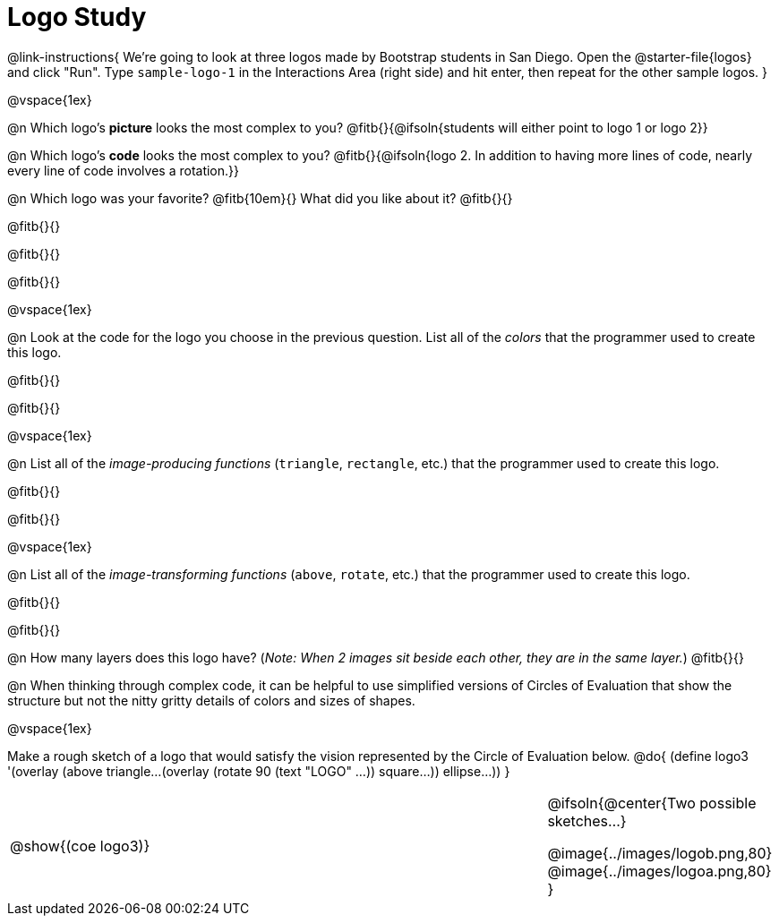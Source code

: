 = Logo Study

@link-instructions{
We're going to look at three logos made by Bootstrap students in San Diego. Open the @starter-file{logos} and click "Run". Type `sample-logo-1` in the Interactions Area (right side) and hit enter, then repeat for the other sample logos.
}

@vspace{1ex}

@n Which logo's *picture* looks the most complex to you? @fitb{}{@ifsoln{students will either point to logo 1 or logo 2}}

@n Which logo's *code* looks the most complex to you? @fitb{}{@ifsoln{logo 2. In addition to having more lines of code, nearly every line of code involves a rotation.}}

@n Which logo was your favorite? @fitb{10em}{} What did you like about it? @fitb{}{}

@fitb{}{}

@fitb{}{}

@fitb{}{}

@vspace{1ex}

@n Look at the code for the logo you choose in the previous question. List all of the _colors_ that the programmer used to create this logo.

@fitb{}{}

@fitb{}{}

@vspace{1ex}

@n List all of the _image-producing functions_ (`triangle`, `rectangle`, etc.) that the programmer used to create this logo.

@fitb{}{}

@fitb{}{}

@vspace{1ex}

@n List all of the _image-transforming functions_ (`above`, `rotate`, etc.) that the programmer used to create this logo.

@fitb{}{}

@fitb{}{}

@n How many layers does this logo have? (_Note: When 2 images sit beside each other, they are in the same layer._) @fitb{}{}

@n When thinking through complex code, it can be helpful to use simplified versions of Circles of Evaluation that show the structure but not the nitty gritty details of colors and sizes of shapes.

@vspace{1ex}

Make a rough sketch of a logo that would satisfy the vision represented by the Circle of Evaluation below.
@do{
(define logo3 '(overlay
(above 
triangle...
(overlay 
(rotate 90 (text "LOGO" ...))
square...))
ellipse...))
}


[cols="6a, 1a, 3a", frame="none", grid="none"]
|===
| @show{(coe logo3)}
| 
|
@ifsoln{@center{Two possible sketches...}

@image{../images/logob.png,80}
@image{../images/logoa.png,80}
}
|===


